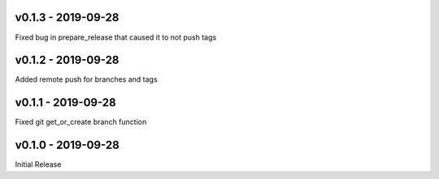 .. _v0.1.3:

-------------------
v0.1.3 - 2019-09-28
-------------------

Fixed bug in prepare_release that caused it to not push tags

.. _v0.1.2:

-------------------
v0.1.2 - 2019-09-28
-------------------

Added remote push for branches and tags

.. _v0.1.1:

-------------------
v0.1.1 - 2019-09-28
-------------------

Fixed git get_or_create branch function

.. _v0.1.0:

-------------------
v0.1.0 - 2019-09-28
-------------------

Initial Release
